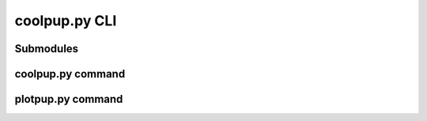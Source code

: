 coolpup.py CLI
==============

Submodules
----------

coolpup.py command
------------------

.. argparse::
   :filename: ../../coolpuppy/__main__.py
   :func: parse_args_coolpuppy
   :prog: coolpup.py

plotpup.py command
------------------

.. argparse::
   :filename: ../../coolpuppy/__main__.py
   :func: parse_args_plotpuppy
   :prog: plotpup.py
